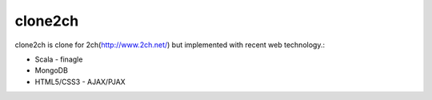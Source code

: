 ========
clone2ch
========

clone2ch is clone for 2ch(http://www.2ch.net/) but implemented with recent web technology.:

- Scala
  - finagle
- MongoDB
- HTML5/CSS3
  - AJAX/PJAX

